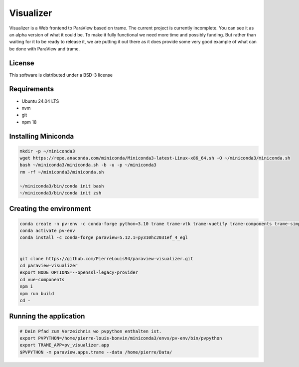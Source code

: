 ==========
Visualizer
==========

.. image:: https://github.com/Kitware/paraview-visualizer/actions/workflows/test_and_release.yml/badge.svg
    :target: https://github.com/Kitware/paraview-visualizer/actions/workflows/test_and_release.yml
    :alt: Test and Release

Visualizer is a Web frontend to ParaView based on trame. The current project is currently incomplete.
You can see it as an alpha version of what it could be. To make it fully functional we need more time and possibly funding.
But rather than waiting for it to be ready to release it, we are putting it out there as it does provide some very good example of what can be done with ParaView and trame.

License
-------

This software is distributed under a BSD-3 license

Requirements 
-----------------------
- Ubuntu 24.04 LTS
- nvm 
- git 
- npm 18

Installing Miniconda
-----------------------
.. code-block:: console
	
	mkdir -p ~/miniconda3
	wget https://repo.anaconda.com/miniconda/Miniconda3-latest-Linux-x86_64.sh -O ~/miniconda3/miniconda.sh
	bash ~/miniconda3/miniconda.sh -b -u -p ~/miniconda3
	rm -rf ~/miniconda3/miniconda.sh

	~/miniconda3/bin/conda init bash
	~/miniconda3/bin/conda init zsh

Creating the environment
-----------------------
.. code-block:: console

	conda create -n pv-env -c conda-forge python=3.10 trame trame-vtk trame-vuetify trame-components trame-simput
	conda activate pv-env
	conda install -c conda-forge paraview=5.12.1=py310hc2031ef_4_egl
	

	git clone https://github.com/PierreLouis94/paraview-visualizer.git
	cd paraview-visualizer
	export NODE_OPTIONS=--openssl-legacy-provider
	cd vue-components
	npm i
	npm run build
	cd -


Running the application
-----------------------
.. code-block:: console

	# Dein Pfad zum Verzeichnis wo pvpython enthalten ist.
	export PVPYTHON=/home/pierre-louis-bonvin/miniconda3/envs/pv-env/bin/pvpython 
	export TRAME_APP=pv_visualizer.app
	$PVPYTHON -m paraview.apps.trame --data /home/pierre/Data/